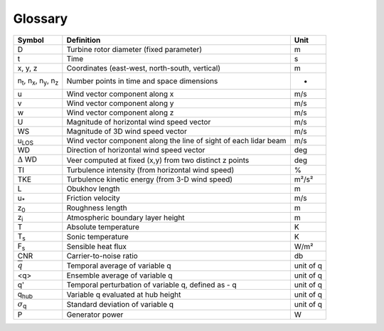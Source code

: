 .. _glossary:

Glossary
==========


+---------------------------------------------------------------+-----------------------------------------------------------------------------------------------+--------------------+
| Symbol                                                        | Definition                                                                                    | Unit               | 
+===============================================================+===============================================================================================+====================+
| D                                                             | Turbine rotor diameter (fixed parameter)                                                      | m                  | 
+---------------------------------------------------------------+-----------------------------------------------------------------------------------------------+--------------------+
| t                                                             | Time                                                                                          | s                  | 
+---------------------------------------------------------------+-----------------------------------------------------------------------------------------------+--------------------+
| x, y, z                                                       | Coordinates (east-west, north-south, vertical)                                                | m                  | 
+---------------------------------------------------------------+-----------------------------------------------------------------------------------------------+--------------------+
| n\ :sub:`t`\, n\ :sub:`x`\, n\ :sub:`y`\, n\ :sub:`z`\        | Number points in time and space dimensions                                                    | -                  | 
+---------------------------------------------------------------+-----------------------------------------------------------------------------------------------+--------------------+
| u                                                             | Wind vector component along x                                                                 | m/s                | 
+---------------------------------------------------------------+-----------------------------------------------------------------------------------------------+--------------------+
| v                                                             | Wind vector component along y                                                                 | m/s                | 
+---------------------------------------------------------------+-----------------------------------------------------------------------------------------------+--------------------+
| w                                                             | Wind vector component along z                                                                 | m/s                | 
+---------------------------------------------------------------+-----------------------------------------------------------------------------------------------+--------------------+
| U                                                             | Magnitude of horizontal wind speed vector                                                     | m/s                | 
+---------------------------------------------------------------+-----------------------------------------------------------------------------------------------+--------------------+
| WS                                                            | Magnitude of 3D wind speed vector                                                             | m/s                | 
+---------------------------------------------------------------+-----------------------------------------------------------------------------------------------+--------------------+
| u\ :sub:`LOS`\                                                | Wind vector component along the line of sight of each lidar beam                              | m/s                | 
+---------------------------------------------------------------+-----------------------------------------------------------------------------------------------+--------------------+
| WD                                                            | Direction of horizontal wind speed vector                                                     | deg                | 
+---------------------------------------------------------------+-----------------------------------------------------------------------------------------------+--------------------+
| :math:`{\Delta}` WD                                           | Veer computed at fixed (x,y) from two distinct z points                                       | deg                | 
+---------------------------------------------------------------+-----------------------------------------------------------------------------------------------+--------------------+
| TI                                                            | Turbulence intensity (from horizontal wind speed)                                             | %                  | 
+---------------------------------------------------------------+-----------------------------------------------------------------------------------------------+--------------------+
| TKE                                                           | Turbulence kinetic energy (from 3-D wind speed)                                               | m²/s²              | 
+---------------------------------------------------------------+-----------------------------------------------------------------------------------------------+--------------------+
| L                                                             | Obukhov length                                                                                | m                  | 
+---------------------------------------------------------------+-----------------------------------------------------------------------------------------------+--------------------+
| u\ :sub:`*`\                                                  | Friction velocity                                                                             | m/s                | 
+---------------------------------------------------------------+-----------------------------------------------------------------------------------------------+--------------------+
| z\ :sub:`0`\                                                  | Roughness length                                                                              | m                  | 
+---------------------------------------------------------------+-----------------------------------------------------------------------------------------------+--------------------+
| z\ :sub:`i`\                                                  | Atmospheric boundary layer height                                                             | m                  | 
+---------------------------------------------------------------+-----------------------------------------------------------------------------------------------+--------------------+
| T                                                             | Absolute temperature                                                                          | K                  | 
+---------------------------------------------------------------+-----------------------------------------------------------------------------------------------+--------------------+
| T\ :sub:`s`\                                                  | Sonic temperature                                                                             | K                  | 
+---------------------------------------------------------------+-----------------------------------------------------------------------------------------------+--------------------+
| F\ :sub:`s`\                                                  | Sensible heat flux                                                                            | W/m²               | 
+---------------------------------------------------------------+-----------------------------------------------------------------------------------------------+--------------------+
| CNR				                                | Carrier-to-noise ratio		                     	                                | db                 |
+---------------------------------------------------------------+-----------------------------------------------------------------------------------------------+--------------------+
| :math:`\overline{q}`                                          | Temporal average of variable q                                                                | unit of q          | 
+---------------------------------------------------------------+-----------------------------------------------------------------------------------------------+--------------------+
| <q>                                                           | Ensemble average of variable q                                                                | unit of q          |
+---------------------------------------------------------------+-----------------------------------------------------------------------------------------------+--------------------+
| q'                                                            | Temporal perturbation of variable q, defined as - q                                           | unit of q          |
+---------------------------------------------------------------+-----------------------------------------------------------------------------------------------+--------------------+
| q\ :sub:`hub`\                                                | Variable q evaluated at hub height                         	                                | unit of q          |
+---------------------------------------------------------------+-----------------------------------------------------------------------------------------------+--------------------+
| :math:`{\sigma}`\ :sub:`q`\                                   | Standard deviation of variable q                        	                                | unit of q          |
+---------------------------------------------------------------+-----------------------------------------------------------------------------------------------+--------------------+
| P				                                | Generator power		                        	                                | W                  |
+---------------------------------------------------------------+-----------------------------------------------------------------------------------------------+--------------------+


